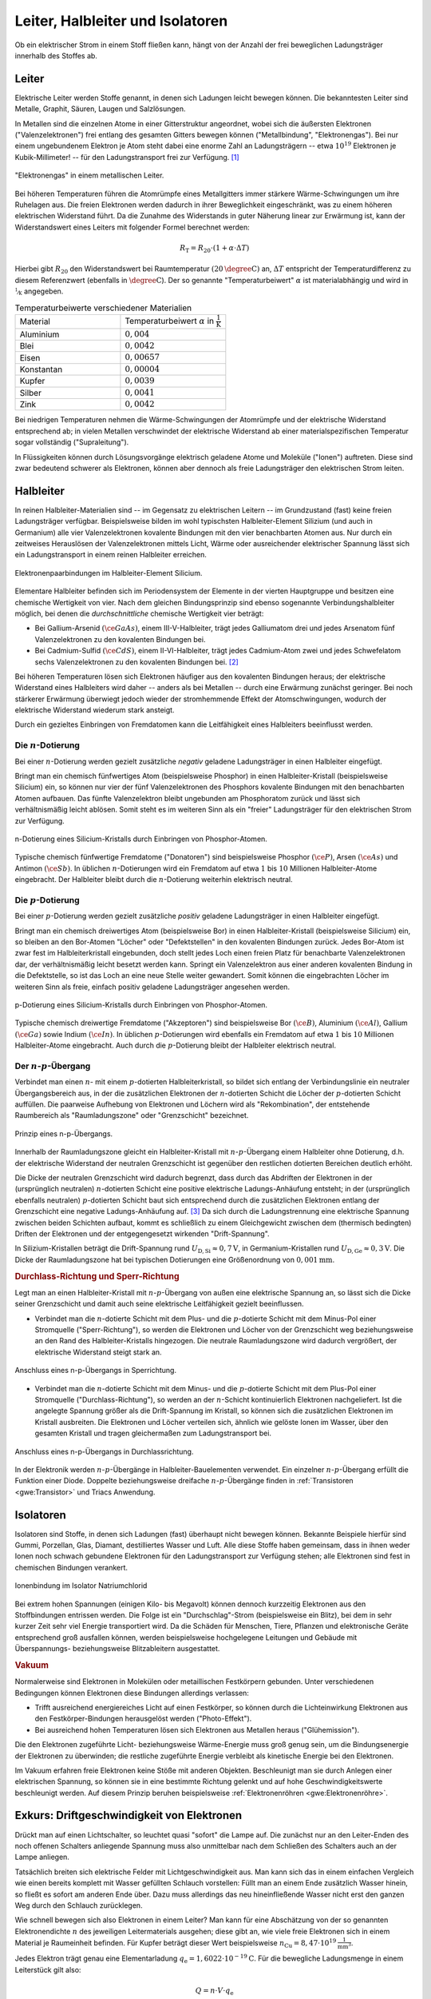 
.. _Leiter, Halbleiter und Isolatoren:

Leiter, Halbleiter und Isolatoren
=================================

Ob ein elektrischer Strom in einem Stoff fließen kann, hängt von der Anzahl der
frei beweglichen Ladungsträger innerhalb des Stoffes ab.

.. index:: Leiter, Widerstand; Leiter
.. _Leiter:

Leiter
------

Elektrische Leiter werden Stoffe genannt, in denen sich Ladungen leicht bewegen
können. Die bekanntesten Leiter sind Metalle, Graphit, Säuren, Laugen und
Salzlösungen.

In Metallen sind die einzelnen Atome in einer Gitterstruktur angeordnet, wobei
sich die äußersten Elektronen ("Valenzelektronen") frei entlang des gesamten
Gitters bewegen können ("Metallbindung", "Elektronengas"). Bei nur einem
ungebundenem Elektron je Atom steht dabei eine enorme Zahl an Ladungsträgern --
etwa :math:`10^{19}` Elektronen je Kubik-Millimeter! -- für den Ladungstransport
frei zur Verfügung. [#]_

.. figure::
    ../pics/elektrizitaet-magnetismus/leiter-metall.png
    :width: 70%
    :align: center
    :name: fig-leiter-metall
    :alt:  fig-leiter-metall

    "Elektronengas" in einem metallischen Leiter.

    .. only:: html

        :download:`SVG: Metallischer Leiter
        <../pics/elektrizitaet-magnetismus/leiter-metall.svg>`

.. index:: Temperaturbeiwert

Bei höheren Temperaturen führen die Atomrümpfe eines Metallgitters immer
stärkere Wärme-Schwingungen um ihre Ruhelagen aus. Die freien Elektronen werden
dadurch in ihrer Beweglichkeit eingeschränkt, was zu einem höheren elektrischen
Widerstand führt. Da die Zunahme des Widerstands in guter Näherung linear zur
Erwärmung ist, kann der Widerstandswert eines Leiters mit folgender Formel
berechnet werden:

.. math::

    R_{\mathrm{T}} = R_{\mathrm{20}} \cdot (1 + \alpha \cdot \Delta T)

Hierbei gibt :math:`R_{\mathrm{20}}` den Widerstandswert bei Raumtemperatur
:math:`(\unit[20]{\degree C})` an, :math:`\Delta T` entspricht der
Temperaturdifferenz zu diesem Referenzwert (ebenfalls in :math:`\unit{\degree
C}`). Der so genannte "Temperaturbeiwert" :math:`\alpha` ist materialabhängig
und wird in :math:`\unitfrac{1}{K}` angegeben.

.. list-table:: Temperaturbeiwerte verschiedener Materialien
    :widths: 50 50
    :name: tab-temperaturbeiwerte
    :header-rows: 0

    * - Material
      - Temperaturbeiwert :math:`\alpha` in :math:`\unit{\frac{1}{K}}`
    * - Aluminium
      - :math:`0,004`
    * - Blei
      - :math:`0,0042`
    * - Eisen
      - :math:`0,00657`
    * - Konstantan
      - :math:`0,00004`
    * - Kupfer
      - :math:`0,0039`
    * - Silber
      - :math:`0,0041`
    * - Zink
      - :math:`0,0042`

Bei niedrigen Temperaturen nehmen die Wärme-Schwingungen der Atomrümpfe und der
elektrische Widerstand entsprechend ab; in vielen Metallen verschwindet der
elektrische Widerstand ab einer materialspezifischen Temperatur sogar
vollständig ("Supraleitung").

In Flüssigkeiten können durch Lösungsvorgänge elektrisch geladene Atome und
Moleküle ("Ionen") auftreten. Diese sind zwar bedeutend schwerer als Elektronen,
können aber dennoch als freie Ladungsträger den elektrischen Strom leiten.


.. index:: Halbleiter, Widerstand; Halbleiter
.. _Halbleiter:

Halbleiter
----------

In reinen Halbleiter-Materialien sind -- im Gegensatz zu elektrischen Leitern --
im Grundzustand (fast) keine freien Ladungsträger verfügbar. Beispielsweise
bilden im wohl typischsten Halbleiter-Element Silizium (und auch in Germanium)
alle vier Valenzelektronen kovalente Bindungen mit den vier benachbarten Atomen
aus. Nur durch ein zeitweises Herauslösen der Valenzelektronen mittels Licht,
Wärme oder ausreichender elektrischer Spannung lässt sich ein Ladungstransport
in einem reinen Halbleiter erreichen.

.. figure::
    ../pics/elektrizitaet-magnetismus/halbleiter-silicium.png
    :width: 70%
    :align: center
    :name: fig-halbleiter-silicium
    :alt:  fig-halbleiter-silicium

    Elektronenpaarbindungen im Halbleiter-Element Silicium.

    .. only:: html

        :download:`SVG: Silicium als Halbleiter
        <../pics/elektrizitaet-magnetismus/halbleiter-silicium.svg>`

Elementare Halbleiter befinden sich im Periodensystem der Elemente in der
vierten Hauptgruppe und besitzen eine chemische Wertigkeit von vier. Nach dem
gleichen Bindungsprinzip sind ebenso sogenannte Verbindungshalbleiter möglich,
bei denen die *durchschnittliche* chemische Wertigkeit vier beträgt:

* Bei Gallium-Arsenid :math:`(\ce{GaAs})`, einem III-V-Halbleiter, trägt jedes
  Galliumatom drei und jedes Arsenatom fünf Valenzelektronen zu den kovalenten
  Bindungen bei.
* Bei Cadmium-Sulfid :math:`(\ce{CdS})`, einem II-VI-Halbleiter, trägt jedes
  Cadmium-Atom zwei und jedes Schwefelatom sechs Valenzelektronen zu den
  kovalenten Bindungen bei. [#]_

.. todo Fussnote: Ionischer Anteil

Bei höheren Temperaturen lösen sich Elektronen häufiger aus den kovalenten
Bindungen heraus; der elektrische Widerstand eines Halbleiters wird daher --
anders als bei Metallen -- durch eine Erwärmung zunächst geringer. Bei noch
stärkerer Erwärmung überwiegt jedoch wieder der stromhemmende Effekt der
Atomschwingungen, wodurch der elektrische Widerstand wiederum stark ansteigt.

.. todo pic/diagramm Eigenleitung durch Elektron-Loch-Paare

Durch ein gezieltes Einbringen von Fremdatomen kann die Leitfähigkeit eines
Halbleiters beeinflusst werden.


.. index:: Halbleiter; n-Dotierung
.. _n-Dotierung:

Die :math:`n`-Dotierung
^^^^^^^^^^^^^^^^^^^^^^^

Bei einer :math:`n`-Dotierung werden gezielt zusätzliche *negativ* geladene
Ladungsträger in einen Halbleiter eingefügt.

Bringt man ein chemisch fünfwertiges Atom (beispielsweise Phosphor) in einen
Halbleiter-Kristall (beispielsweise Silicium) ein, so können nur vier der fünf
Valenzelektronen des Phosphors kovalente Bindungen mit den benachbarten Atomen
aufbauen. Das fünfte Valenzelektron bleibt ungebunden am Phosphoratom zurück
und lässt sich verhältnismäßig leicht ablösen. Somit steht es im weiteren Sinn
als ein "freier" Ladungsträger für den elektrischen Strom zur Verfügung.

.. figure::
    ../pics/elektrizitaet-magnetismus/halbleiter-silicium-n-dotierung.png
    :width: 70%
    :align: center
    :name: fig-halbleiter-silicium-n-dotierung
    :alt:  fig-halbleiter-silicium-n-dotierung

    n-Dotierung eines Silicium-Kristalls durch Einbringen von
    Phosphor-Atomen.

    .. only:: html

        :download:`SVG: n-Dotierung von Silicium
        <../pics/elektrizitaet-magnetismus/halbleiter-silicium-n-dotierung.svg>`

Typische chemisch fünfwertige Fremdatome ("Donatoren") sind beispielsweise
Phosphor :math:`(\ce{P})`, Arsen  :math:`(\ce{As})` und Antimon
:math:`(\ce{Sb})`. In üblichen :math:`n`-Dotierungen wird ein Fremdatom auf
etwa :math:`1` bis :math:`10` Millionen Halbleiter-Atome eingebracht. Der
Halbleiter bleibt durch die :math:`n`-Dotierung weiterhin elektrisch neutral.


.. index:: Halbleiter; p-Dotierung
.. _p-Dotierung:

Die :math:`p`-Dotierung
^^^^^^^^^^^^^^^^^^^^^^^

Bei einer :math:`p`-Dotierung werden gezielt zusätzliche *positiv* geladene
Ladungsträger in einen Halbleiter eingefügt.

Bringt man ein chemisch dreiwertiges Atom (beispielsweise Bor) in einen
Halbleiter-Kristall (beispielsweise Silicium) ein, so bleiben an den Bor-Atomen
"Löcher" oder "Defektstellen" in den kovalenten Bindungen zurück. Jedes Bor-Atom
ist zwar fest im Halbleiterkristall eingebunden, doch stellt jedes Loch einen
freien Platz für benachbarte Valenzelektronen dar, der verhältnismäßig leicht
besetzt werden kann. Springt ein Valenzelektron aus einer anderen kovalenten
Bindung in die Defektstelle, so ist das Loch an eine neue Stelle weiter
gewandert. Somit können die eingebrachten Löcher im weiteren Sinn als freie,
einfach positiv geladene Ladungsträger angesehen werden.

.. figure::
    ../pics/elektrizitaet-magnetismus/halbleiter-silicium-p-dotierung.png
    :width: 70%
    :align: center
    :name: fig-halbleiter-silicium-p-dotierung
    :alt:  fig-halbleiter-silicium-p-dotierung

    p-Dotierung eines Silicium-Kristalls durch Einbringen von
    Phosphor-Atomen.

    .. only:: html

        :download:`SVG: p-Dotierung von Silicium
        <../pics/elektrizitaet-magnetismus/halbleiter-silicium-p-dotierung.svg>`

Typische chemisch dreiwertige Fremdatome ("Akzeptoren") sind beispielsweise Bor
:math:`(\ce{B})`, Aluminium  :math:`(\ce{Al})`, Gallium :math:`(\ce{Ga})` sowie
Indium :math:`(\ce{In})`. In üblichen :math:`p`-Dotierungen wird ebenfalls ein
Fremdatom auf etwa :math:`1` bis :math:`10` Millionen Halbleiter-Atome
eingebracht. Auch durch die :math:`p`-Dotierung bleibt der Halbleiter
elektrisch neutral.


.. index:: Halbleiter; n-p-Übergang
.. _n-p-Übergang:

Der :math:`n`-:math:`p`-Übergang
^^^^^^^^^^^^^^^^^^^^^^^^^^^^^^^^

Verbindet man einen :math:`n`- mit einem :math:`p`-dotierten Halbleiterkristall,
so bildet sich entlang der Verbindungslinie ein neutraler Übergangsbereich aus,
in der die zusätzlichen Elektronen der :math:`n`-dotierten Schicht die Löcher
der :math:`p`-dotierten Schicht auffüllen. Die paarweise Aufhebung von
Elektronen und Löchern wird als "Rekombination", der entstehende Raumbereich als
"Raumladungszone" oder "Grenzschicht" bezeichnet.

.. figure::
    ../pics/elektrizitaet-magnetismus/halbleiter-n-p-uebergang.png
    :width: 70%
    :align: center
    :name: fig-halbleiter-n-p-übergang
    :alt:  fig-halbleiter-n-p-übergang

    Prinzip eines n-p-Übergangs.

    .. only:: html

        :download:`SVG: n-p-Übergang
        <../pics/elektrizitaet-magnetismus/halbleiter-n-p-uebergang.svg>`

Innerhalb der Raumladungszone gleicht ein Halbleiter-Kristall mit
:math:`n`-:math:`p`-Übergang einem Halbleiter ohne Dotierung, d.h. der
elektrische Widerstand der neutralen Grenzschicht ist gegenüber den restlichen
dotierten Bereichen deutlich erhöht.

Die Dicke der neutralen Grenzschicht wird dadurch begrenzt, dass durch das
Abdriften der Elektronen in der (ursprünglich neutralen) :math:`n`-dotierten
Schicht eine positive elektrische Ladungs-Anhäufung entsteht; in der
(ursprünglich ebenfalls neutralen) :math:`p`-dotierten Schicht baut sich
entsprechend durch die zusätzlichen Elektronen entlang der Grenzschicht eine
negative Ladungs-Anhäufung auf. [#]_ Da sich durch die Ladungstrennung eine
elektrische Spannung zwischen beiden Schichten aufbaut, kommt es schließlich zu
einem Gleichgewicht zwischen dem (thermisch bedingten) Driften der Elektronen
und der entgegengesetzt wirkenden "Drift-Spannung".

In Silizium-Kristallen beträgt die Drift-Spannung rund :math:`U_{\mathrm{D, Si}}
\approx \unit[0,7]{V}`, in Germanium-Kristallen rund :math:`U_{\mathrm{D, Ge}}
\approx \unit[0,3]{V}`. Die Dicke der Raumladungszone hat bei typischen
Dotierungen eine Größenordnung von :math:`\unit[0,001]{mm}`.


.. _Durchlass-Richtung und Sperr-Richtung:

.. rubric:: Durchlass-Richtung und Sperr-Richtung

Legt man an einen Halbleiter-Kristall mit :math:`n`-:math:`p`-Übergang von außen
eine elektrische Spannung an, so lässt sich die Dicke seiner Grenzschicht und
damit auch seine elektrische Leitfähigkeit gezielt beeinflussen.

* Verbindet man die :math:`n`-dotierte Schicht mit dem Plus- und die
  :math:`p`-dotierte Schicht mit dem Minus-Pol einer Stromquelle
  ("Sperr-Richtung"), so werden die Elektronen und Löcher von der Grenzschicht
  weg beziehungsweise an den Rand des Halbleiter-Kristalls hingezogen. Die
  neutrale Raumladungszone wird dadurch vergrößert, der elektrische Widerstand
  steigt stark an.

.. figure::
    ../pics/elektrizitaet-magnetismus/halbleiter-n-p-uebergang-sperrrichtung.png
    :width: 70%
    :align: center
    :name: fig-halbleiter-n-p-übergang-sperrrichtung
    :alt:  fig-halbleiter-n-p-übergang-sperrrichtung

    Anschluss eines n-p-Übergangs in Sperrichtung.

    .. only:: html

        :download:`SVG: n-p-Übergang (Sperrrichtung)
        <../pics/elektrizitaet-magnetismus/halbleiter-n-p-uebergang-sperrrichtung.svg>`

* Verbindet man die :math:`n`-dotierte Schicht mit dem Minus- und die
  :math:`p`-dotierte Schicht mit dem Plus-Pol einer Stromquelle
  ("Durchlass-Richtung"), so werden an der :math:`n`-Schicht kontinuierlich
  Elektronen nachgeliefert. Ist die angelegte Spannung größer als die
  Drift-Spannung im Kristall, so können sich die zusätzlichen Elektronen im
  Kristall ausbreiten. Die Elektronen und Löcher verteilen sich, ähnlich wie
  gelöste Ionen im Wasser, über den gesamten Kristall und tragen gleichermaßen
  zum Ladungstransport bei.


.. figure::
    ../pics/elektrizitaet-magnetismus/halbleiter-n-p-uebergang-durchlassrichtung.png
    :width: 70%
    :align: center
    :name: fig-halbleiter-n-p-übergang-durchlassrichtung
    :alt:  fig-halbleiter-n-p-übergang-durchlassrichtung

    Anschluss eines n-p-Übergangs in Durchlassrichtung.

    .. only:: html

        :download:`SVG: n-p-Übergang (Durchlassrichtung)
        <../pics/elektrizitaet-magnetismus/halbleiter-n-p-uebergang-durchlassrichtung.svg>`


In der Elektronik werden :math:`n`-:math:`p`-Übergänge in
Halbleiter-Bauelementen verwendet. Ein einzelner :math:`n`-:math:`p`-Übergang
erfüllt die Funktion einer Diode. Doppelte beziehungsweise dreifache
:math:`n`-:math:`p`-Übergänge finden in :ref:`Transistoren <gwe:Transistor>` und
Triacs  Anwendung.

.. todo gwe Label setzen! :ref:`Triacs <gwe:Triac>`


.. index:: Widerstand; Isolator
.. _Isolatoren:

Isolatoren
----------

Isolatoren sind Stoffe, in denen sich Ladungen (fast) überhaupt nicht bewegen
können. Bekannte Beispiele hierfür sind Gummi, Porzellan, Glas, Diamant,
destilliertes Wasser und Luft. Alle diese Stoffe haben gemeinsam, dass in ihnen
weder Ionen noch schwach gebundene Elektronen für den Ladungstransport zur
Verfügung stehen; alle Elektronen sind fest in chemischen Bindungen verankert.

.. figure::
    ../pics/elektrizitaet-magnetismus/isolator-natriumchlorid.png
    :width: 70%
    :align: center
    :name: fig-isolator-natriumchlorid
    :alt:  fig-isolator-natriumchlorid

    Ionenbindung im Isolator Natriumchlorid

    .. only:: html

        :download:`SVG: Natriumchlorid als Isolator
        <../pics/elektrizitaet-magnetismus/isolator-natriumchlorid.svg>`

Bei extrem hohen Spannungen (einigen Kilo- bis Megavolt) können dennoch
kurzzeitig Elektronen aus den Stoffbindungen entrissen werden. Die Folge ist ein
"Durchschlag"-Strom (beispielsweise ein Blitz), bei dem in sehr kurzer Zeit sehr
viel Energie transportiert wird. Da die Schäden für Menschen, Tiere, Pflanzen
und elektronische Geräte entsprechend groß ausfallen können, werden
beispielsweise hochgelegene Leitungen und Gebäude mit Überspannungs-
beziehungsweise Blitzableitern ausgestattet.


.. _Vakuum als Isolator:

.. rubric:: Vakuum

Normalerweise sind Elektronen in Molekülen oder metaillischen Festkörpern
gebunden. Unter verschiedenen Bedingungen können Elektronen diese Bindungen
allerdings verlassen:

* Trifft ausreichend energiereiches Licht auf einen Festkörper, so können durch
  die Lichteinwirkung Elektronen aus den Festkörper-Bindungen herausgelöst
  werden ("Photo-Effekt").

* Bei ausreichend hohen Temperaturen lösen sich Elektronen aus Metallen heraus
  ("Glühemission").

Die den Elektronen zugeführte Licht- beziehungsweise Wärme-Energie muss groß
genug sein, um die Bindungsenergie der Elektronen zu überwinden; die restliche
zugeführte Energie verbleibt als kinetische Energie bei den Elektronen.

Im Vakuum erfahren freie Elektronen keine Stöße mit anderen Objekten.
Beschleunigt man sie durch Anlegen einer elektrischen Spannung, so können sie in
eine bestimmte Richtung gelenkt und auf hohe Geschwindigkeitswerte beschleunigt
werden. Auf diesem Prinzip beruhen beispielsweise :ref:`Elektronenröhren
<gwe:Elektronenröhre>`.

.. index:: Driftgeschwindigkeit (von Elektronen)
.. _Exkurs Driftgeschwindigkeit von Elektronen:

Exkurs: Driftgeschwindigkeit von Elektronen
-------------------------------------------

Drückt man auf einen Lichtschalter, so leuchtet quasi "sofort" die Lampe auf.
Die zunächst nur an den Leiter-Enden des noch offenen Schalters anliegende
Spannung muss also unmittelbar nach dem Schließen des Schalters auch an der
Lampe anliegen.

Tatsächlich breiten sich elektrische Felder mit Lichtgeschwindigkeit aus. Man
kann sich das in einem einfachen Vergleich wie einen bereits komplett mit Wasser
gefüllten Schlauch vorstellen: Füllt man an einem Ende zusätzlich Wasser hinein,
so fließt es sofort am anderen Ende über. Dazu muss allerdings das neu
hineinfließende Wasser nicht erst den ganzen Weg durch den Schlauch zurücklegen.

Wie schnell bewegen sich also Elektronen in einem Leiter? Man kann für eine
Abschätzung von der so genannten Elektronendichte :math:`n` des jeweiligen
Leitermaterials ausgehen; diese gibt an, wie viele freie Elektronen sich in
einem Material je Raumeinheit befinden. Für Kupfer beträgt dieser Wert
beispielsweise :math:`n_{\mathrm{Cu}} = \unit[8,47 \cdot 10^{19}]{\frac{1}{mm^3}}`.

Jedes Elektron trägt genau eine Elementarladung :math:`q_{\mathrm{e}} =
\unit[1,6022 \cdot 10^{-19}]{C}`. Für die bewegliche Ladungsmenge in einem
Leiterstück gilt also:

.. math::

    Q = n \cdot V \cdot q_{\mathrm{e}}

Das Volumen :math:`V` des Leiterstücks kann wiederum als Produkt aus seiner
Querschnittsfläche :math:`A` und seiner Länge :math:`l` geschrieben werden. Es
gilt somit:

.. math::

    Q = n \cdot A \cdot l \cdot q_{\mathrm{e}}

Ein elektrischer Strom :math:`I` entspricht einer sich zeitlich bewegenden
Ladungsmenge, es ist also :math:`I = \frac{\Delta Q}{\Delta t}`. Wenn das
Leiterstück an allen Stellen aus dem gleichen Material besteht und
eine konstante Querschnittsfläche hat, so ist die Länge :math:`l` die einzige
zeitlich veränderliche Größe. Eine zeitliche Änderung einer Strecke
ist allerdings nichts anderes als eine Geschwindigkeit; man kann also schreiben:

.. math::

    I = \frac{\Delta Q}{\Delta t} = \frac{\Delta (n \cdot A \cdot l \cdot
    q_{\mathrm{e})} }{\Delta t} = n \cdot A \cdot q_{\mathrm{e}} \cdot
    \frac{\Delta l}{\Delta t} = n \cdot A \cdot q_{\mathrm{e}} \cdot v_{\mathrm{D}}

Die Drift-Geschwindigkeit :math:`v_{\mathrm{D}}` gibt an, wie schnell sich ein
bestimmtes Elektronen-Volumen, das man sich beispielsweise gefärbt vorstellen
könnte, durch den Leiter "hindurch schiebt". Löst man die obige Gleichung nach
:math:`v_{\mathrm{D}}` auf, so erhält man:

.. math::
    :label: eqn-driftgeschwindigkeit

    v_{\mathrm{D}} = \frac{I}{n \cdot A \cdot q_{\mathrm{e}}}

Diese Gleichung enthält neben der Naturkonstanten :math:`q_{\mathrm{e}}` und der
Materialkonstanten :math:`n` nur die Querschnittsfläche :math:`A` des Leiters
sowie die fließende Stromstärke :math:`I` als leicht messbare Größen.

*Beispiel:*

* Wie groß ist die Driftgeschwindigkeit der Elektronen in einer gewöhnlichen
  Kupfer-Leitung mit einer Querschnittsfläche von :math:`A=\unit[1,5]{mm^2}`,
  wenn eine Stromstärke von :math:`I=\unit[5,0]{A}` im Stromkreis auftritt?

  Für Kupfer beträgt die Elektronendichte :math:`n_{\mathrm{Cu}} =
  \unit[8,47 \cdot 10^{19}]{\frac{1}{mm^3}}`; somit erhält man nach der Formel
  :eq:`eqn-driftgeschwindigkeit` für die Driftgeschwindigkeit:

  .. math::

      v_{\mathrm{D}} = \frac{I}{n \cdot A \cdot q_{\mathrm{e}}} =
      \frac{\unit[5,0]{A}}{\unit[8,47 \cdot 10^{19}]{\frac{1}{mm^3}} \cdot
      \unit[1,5]{mm^2} \cdot \unit[1,6022 \cdot 10^{-19}]{C}} \approx
      \unit[0,246]{\frac{mm}{s}}

  Die Einheit ergibt sich wegen :math:`\unit{A} = \unit{\frac{Q}{s}}`.

Die Driftgeschwindigkeit der Elektronen in einem metallischen Leiter ist somit
im Vergleich zur Ausbreitungs-Geschwindigkeit des elektrischen Feldes
(Lichtgeschwindigkeit) nur sehr gering.


.. raw:: html

    <hr />

.. only:: html

    .. rubric:: Anmerkungen:

.. [#]  Die Leitfähigkeit eines Metalls ist rund  10 Milliarden (:math:`10^{8}`)
    mal höher als die eines Halbleiters und rund 100 Billionen (:math:`10^{14}`)
    mal höher als die eines Isolators!

.. [#] Je deutlicher Halbleiter-Verbindungen von der elementaren IV-IV-Bindung
    abweichen, desto größer wird auch der ionische Anteil an den kovalenten
    Bindungen. I-VII-Verbindungen (Salze) haben rein ionischen Charakter und
    zählen aufgrund der Festigkeit der Bindungen zu den elektrischen Isolatoren.

.. [#] Die fest verankerten Atomrümpfe und damit die Protonen der fünf-
    beziehungsweise dreiwertigen Donator- beziehungsweise  Akzeptor-Atome
    bleiben in den jeweiligen Schichten zurück.

.. raw:: html

    <hr />

.. hint::

    Zu diesem Abschnitt gibt es :ref:`Experimente <Experimente Leiter,
    Halbleiter und Isolatoren>`.

.. und :ref:`Übungsaufgaben <Aufgaben Leiter, Halbleiter und Isolatoren>`.



